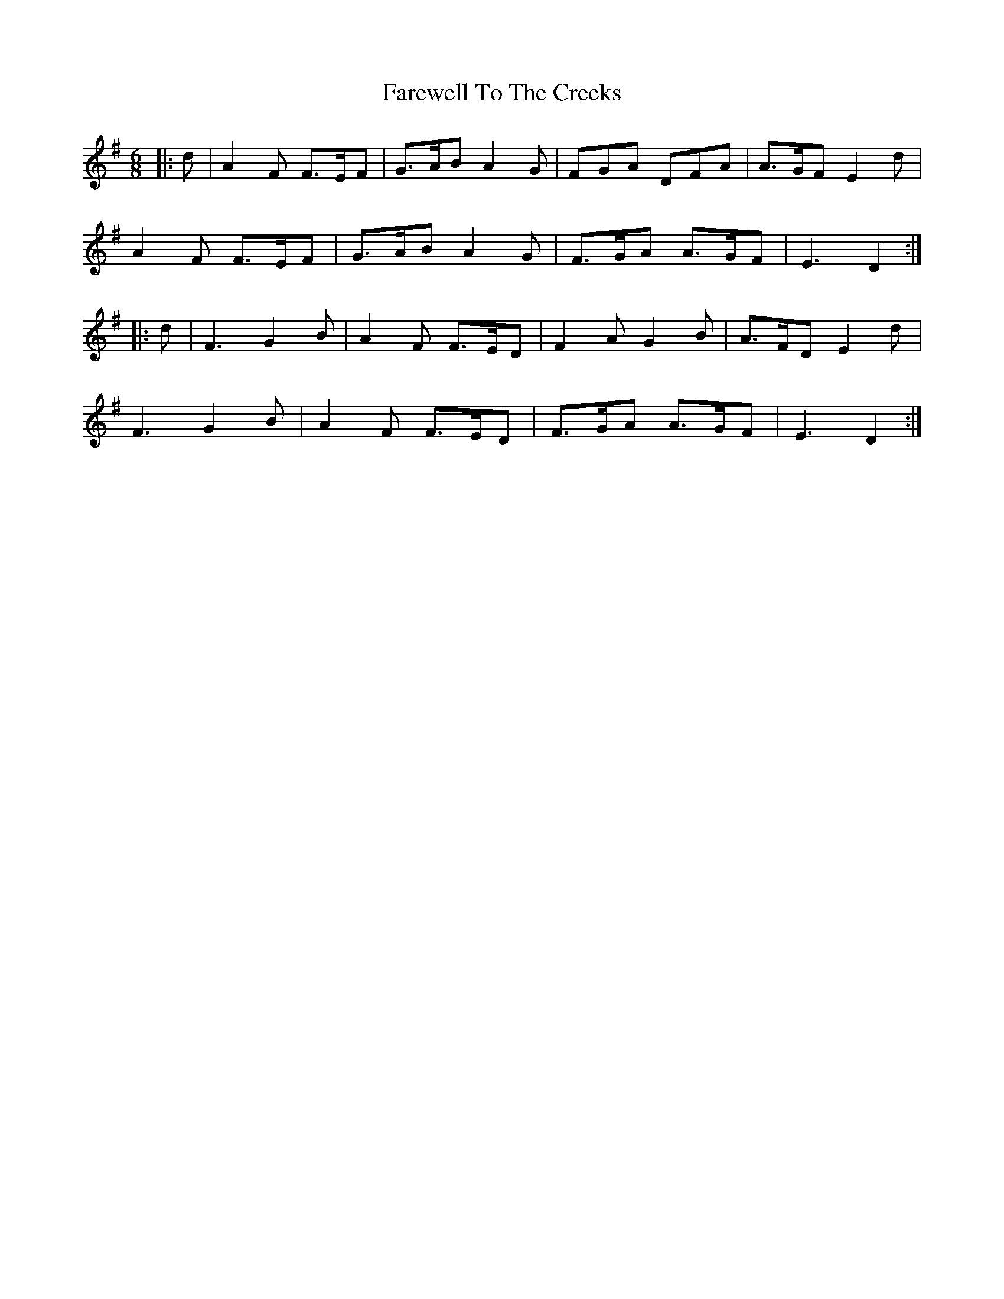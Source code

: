 X: 12588
T: Farewell To The Creeks
R: jig
M: 6/8
K: Dmixolydian
|:d|A2 F F>EF|G>AB A2 G|FGA DFA|A>GF E2 d|
A2 F F>EF|G>AB A2 G|F>GA A>GF|E3 D2:|
|:d|F3 G2B|A2 F F>ED|F2 A G2 B|A>FD E2 d|
F3 G2B|A2 F F>ED|F>GA A>GF|E3 D2:|

